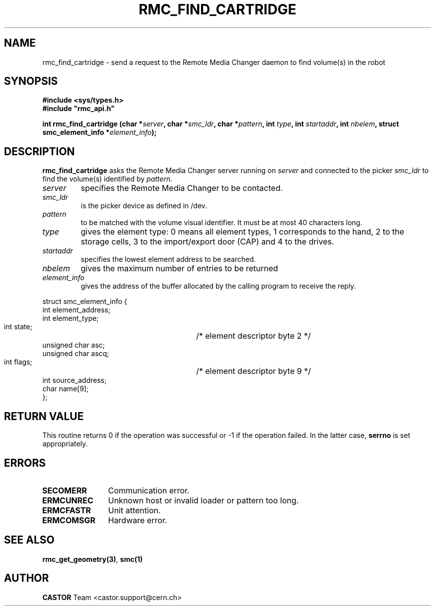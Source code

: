 .\" Copyright (C) 2002 by CERN/IT/PDP/DM
.\" All rights reserved
.\"
.TH RMC_FIND_CARTRIDGE 3 "$Date: 2002/12/06 15:58:32 $" CASTOR "rmc Library Functions"
.SH NAME
rmc_find_cartridge \- send a request to the Remote Media Changer daemon to find volume(s) in the robot
.SH SYNOPSIS
.B #include <sys/types.h>
.br
\fB#include "rmc_api.h"\fR
.sp
.BI "int rmc_find_cartridge (char *" server ,
.BI "char *" smc_ldr ,
.BI "char *" pattern ,
.BI "int " type ,
.BI "int " startaddr ,
.BI "int " nbelem ,
.BI "struct smc_element_info *" element_info );
.SH DESCRIPTION
.B rmc_find_cartridge
asks the Remote Media Changer server running on
.I server
and connected to the picker
.I smc_ldr
to find the volume(s) identified by
.IR pattern .
.TP
.I server
specifies the Remote Media Changer to be contacted.
.TP
.I smc_ldr
is the picker device as defined in /dev.
.TP
.I pattern
to be matched with the volume visual identifier.
It must be at most 40 characters long.
.TP
.I type
gives the element type: 0 means all element types, 1 corresponds to the hand,
2 to the storage cells, 3 to the import/export door (CAP) and 4 to the drives.
.TP
.I startaddr
specifies the lowest element address to be searched.
.TP
.I nbelem
gives the maximum number of entries to be returned
.TP
.I element_info
gives the address of the buffer allocated by the calling program to receive the
reply.
.PP
.nf
.ft CW
struct smc_element_info {
        int element_address;
        int element_type;
        int state;		/* element descriptor byte 2 */
        unsigned char asc;
        unsigned char ascq;
        int flags;		/* element descriptor byte 9 */
        int source_address;
        char name[9];
};
.ft
.fi
.SH RETURN VALUE
This routine returns 0 if the operation was successful or -1 if the operation
failed. In the latter case,
.B serrno
is set appropriately.
.SH ERRORS
.TP 1.2i
.B SECOMERR
Communication error.
.TP
.B ERMCUNREC
Unknown host or invalid loader or pattern too long.
.TP
.B ERMCFASTR
Unit attention.
.TP
.B ERMCOMSGR
Hardware error.
.SH SEE ALSO
.BR rmc_get_geometry(3) ,
.B smc(1)
.SH AUTHOR
\fBCASTOR\fP Team <castor.support@cern.ch>
